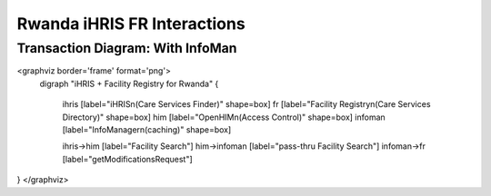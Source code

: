 Rwanda iHRIS FR Interactions
============================

Transaction Diagram: With InfoMan
^^^^^^^^^^^^^^^^^^^^^^^^^^^^^^^^^

<graphviz border='frame' format='png'>
 digraph "iHRIS + Facility Registry for Rwanda" {
 
   ihris [label="iHRIS\n(Care Services Finder)" shape=box]
   fr [label="Facility Registry\n(Care Services Directory)" shape=box]
   him [label="OpenHIM\n(Access Control)" shape=box]
   infoman [label="InfoManager\n(caching)" shape=box]

   ihris->him [label="Facility Search"]
   him->infoman [label="pass-thru Facility Search"]
   infoman->fr [label="getModificationsRequest"]

}
</graphviz>

